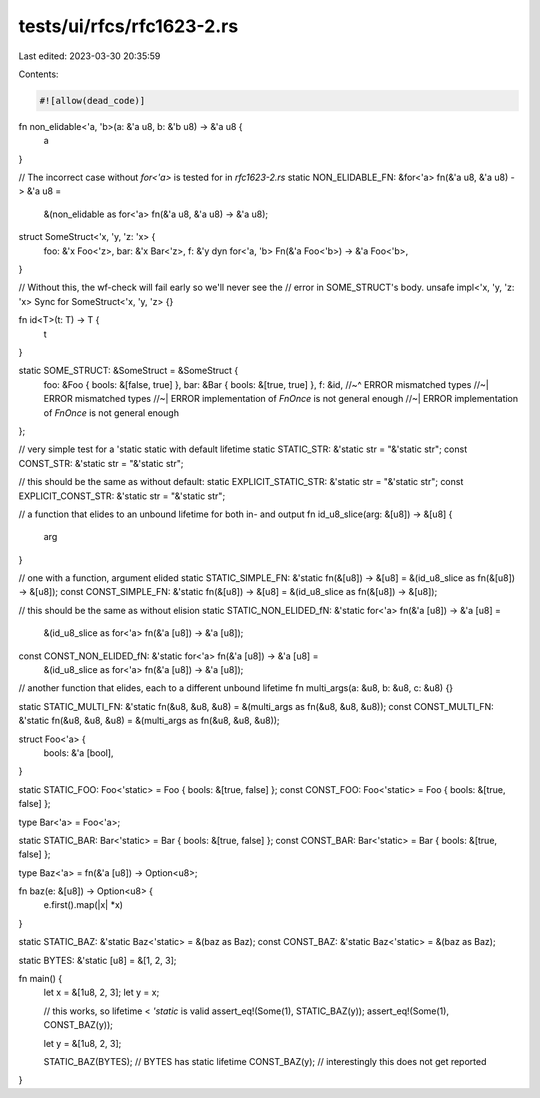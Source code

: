 tests/ui/rfcs/rfc1623-2.rs
==========================

Last edited: 2023-03-30 20:35:59

Contents:

.. code-block:: rs

    #![allow(dead_code)]

fn non_elidable<'a, 'b>(a: &'a u8, b: &'b u8) -> &'a u8 {
    a
}

// The incorrect case without `for<'a>` is tested for in `rfc1623-2.rs`
static NON_ELIDABLE_FN: &for<'a> fn(&'a u8, &'a u8) -> &'a u8 =
    &(non_elidable as for<'a> fn(&'a u8, &'a u8) -> &'a u8);

struct SomeStruct<'x, 'y, 'z: 'x> {
    foo: &'x Foo<'z>,
    bar: &'x Bar<'z>,
    f: &'y dyn for<'a, 'b> Fn(&'a Foo<'b>) -> &'a Foo<'b>,
}

// Without this, the wf-check will fail early so we'll never see the
// error in SOME_STRUCT's body.
unsafe impl<'x, 'y, 'z: 'x> Sync for SomeStruct<'x, 'y, 'z> {}

fn id<T>(t: T) -> T {
    t
}

static SOME_STRUCT: &SomeStruct = &SomeStruct {
    foo: &Foo { bools: &[false, true] },
    bar: &Bar { bools: &[true, true] },
    f: &id,
    //~^ ERROR mismatched types
    //~| ERROR mismatched types
    //~| ERROR implementation of `FnOnce` is not general enough
    //~| ERROR implementation of `FnOnce` is not general enough
};

// very simple test for a 'static static with default lifetime
static STATIC_STR: &'static str = "&'static str";
const CONST_STR: &'static str = "&'static str";

// this should be the same as without default:
static EXPLICIT_STATIC_STR: &'static str = "&'static str";
const EXPLICIT_CONST_STR: &'static str = "&'static str";

// a function that elides to an unbound lifetime for both in- and output
fn id_u8_slice(arg: &[u8]) -> &[u8] {
    arg
}

// one with a function, argument elided
static STATIC_SIMPLE_FN: &'static fn(&[u8]) -> &[u8] = &(id_u8_slice as fn(&[u8]) -> &[u8]);
const CONST_SIMPLE_FN: &'static fn(&[u8]) -> &[u8] = &(id_u8_slice as fn(&[u8]) -> &[u8]);

// this should be the same as without elision
static STATIC_NON_ELIDED_fN: &'static for<'a> fn(&'a [u8]) -> &'a [u8] =
    &(id_u8_slice as for<'a> fn(&'a [u8]) -> &'a [u8]);
const CONST_NON_ELIDED_fN: &'static for<'a> fn(&'a [u8]) -> &'a [u8] =
    &(id_u8_slice as for<'a> fn(&'a [u8]) -> &'a [u8]);

// another function that elides, each to a different unbound lifetime
fn multi_args(a: &u8, b: &u8, c: &u8) {}

static STATIC_MULTI_FN: &'static fn(&u8, &u8, &u8) = &(multi_args as fn(&u8, &u8, &u8));
const CONST_MULTI_FN: &'static fn(&u8, &u8, &u8) = &(multi_args as fn(&u8, &u8, &u8));

struct Foo<'a> {
    bools: &'a [bool],
}

static STATIC_FOO: Foo<'static> = Foo { bools: &[true, false] };
const CONST_FOO: Foo<'static> = Foo { bools: &[true, false] };

type Bar<'a> = Foo<'a>;

static STATIC_BAR: Bar<'static> = Bar { bools: &[true, false] };
const CONST_BAR: Bar<'static> = Bar { bools: &[true, false] };

type Baz<'a> = fn(&'a [u8]) -> Option<u8>;

fn baz(e: &[u8]) -> Option<u8> {
    e.first().map(|x| *x)
}

static STATIC_BAZ: &'static Baz<'static> = &(baz as Baz);
const CONST_BAZ: &'static Baz<'static> = &(baz as Baz);

static BYTES: &'static [u8] = &[1, 2, 3];

fn main() {
    let x = &[1u8, 2, 3];
    let y = x;

    // this works, so lifetime < `'static` is valid
    assert_eq!(Some(1), STATIC_BAZ(y));
    assert_eq!(Some(1), CONST_BAZ(y));

    let y = &[1u8, 2, 3];

    STATIC_BAZ(BYTES); // BYTES has static lifetime
    CONST_BAZ(y); // interestingly this does not get reported
}


